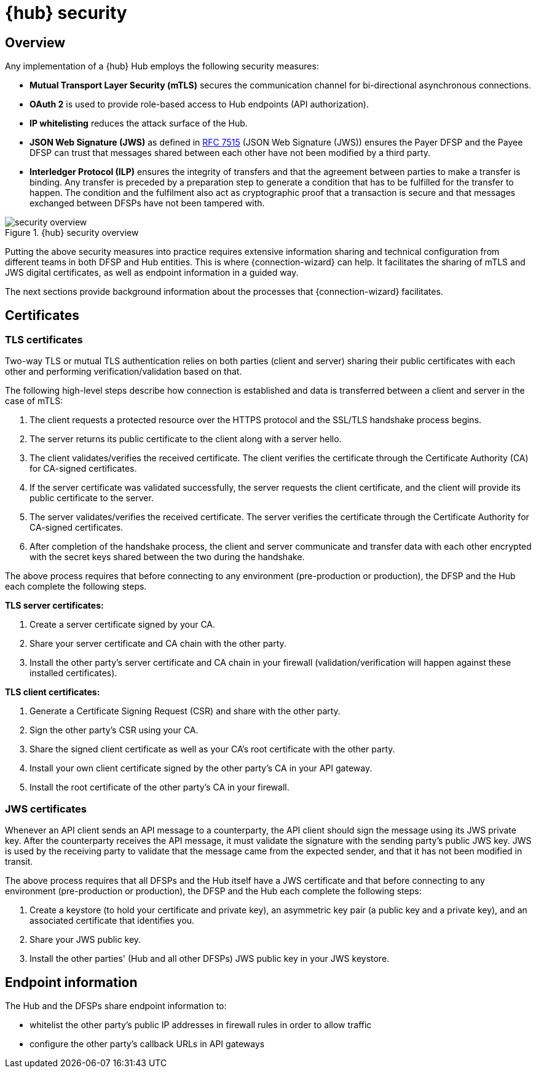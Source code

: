 = {hub} security

== Overview
Any implementation of a {hub} Hub employs the following security measures:

* *Mutual Transport Layer Security (mTLS)* secures the communication channel for bi-directional asynchronous connections.
* *OAuth 2* is used to provide role-based access to Hub endpoints (API authorization).
* *IP whitelisting* reduces the attack surface of the Hub.
* *JSON Web Signature (JWS)* as defined in https://tools.ietf.org/html/rfc7515[RFC 7515] (JSON Web Signature (JWS)) ensures the Payer DFSP and the Payee DFSP can trust that messages shared between each other have not been modified by a third party.
* *Interledger Protocol (ILP)* ensures the integrity of transfers and that the agreement between parties to make a transfer is binding. Any transfer is preceded by a preparation step to generate a condition that has to be fulfilled for the transfer to happen. The condition and the fulfilment also act as cryptographic proof that a transaction is secure and that messages exchanged between DFSPs have not been tampered with.

.{hub} security overview
image::security_overview.png[]

Putting the above security measures into practice requires extensive information sharing and technical configuration from different teams in both DFSP and Hub entities. This is where {connection-wizard} can help. It facilitates the sharing of mTLS and JWS digital certificates, as well as endpoint information in a guided way.

The next sections provide background information about the processes that {connection-wizard} facilitates.


== Certificates

=== TLS certificates[[tls_certificates]]

Two-way TLS or mutual TLS authentication relies on both parties (client and server) sharing their public certificates with each other and performing verification/validation based on that.

The following high-level steps describe how connection is established and data is transferred between a client and server in the case of mTLS:

. The client requests a protected resource over the HTTPS protocol and the SSL/TLS handshake process begins.
. The server returns its public certificate to the client along with a server hello. 
. The client validates/verifies the received certificate. The client verifies the certificate through the Certificate Authority (CA) for CA-signed certificates.
. If the server certificate was validated successfully, the server requests the client certificate, and the client will provide its public certificate to the server.
. The server validates/verifies the received certificate. The server verifies the certificate through the Certificate Authority for CA-signed certificates.
. After completion of the handshake process, the client and server communicate and transfer data with each other encrypted with the secret keys shared between the two during the handshake. 

The above process requires that before connecting to any environment (pre-production or production), the DFSP and the Hub each complete the following steps.

*TLS server certificates:*

. Create a server certificate signed by your CA.
. Share your server certificate and CA chain with the other party.
. Install the other party's server certificate and CA chain in your firewall (validation/verification will happen against these installed certificates).

*TLS client certificates:*

. Generate a Certificate Signing Request (CSR) and share with the other party.
. Sign the other party's CSR using your CA.
. Share the signed client certificate as well as your CA's root certificate with the other party.
. Install your own client certificate signed by the other party's CA in your API gateway.
. Install the root certificate of the other party's CA in your firewall.

=== JWS certificates

Whenever an API client sends an API message to a counterparty, the API client should sign the message using its JWS private key. After the counterparty receives the API message, it must validate the signature with the sending party’s public JWS key. JWS is used by the receiving party to validate that the message came from the expected sender, and that it has not been modified in transit.

The above process requires that all DFSPs and the Hub itself have a JWS certificate and that before connecting to any environment (pre-production or production), the DFSP and the Hub each complete the following steps:

. Create a keystore (to hold your certificate and private key), an asymmetric key pair (a public key and a private key), and an associated certificate that identifies you.
. Share your JWS public key.
. Install the other parties' (Hub and all other DFSPs) JWS public key in your JWS keystore.

== Endpoint information

The Hub and the DFSPs share endpoint information to:

* whitelist the other party's public IP addresses in firewall rules in order to allow traffic
* configure the other party's callback URLs in API gateways